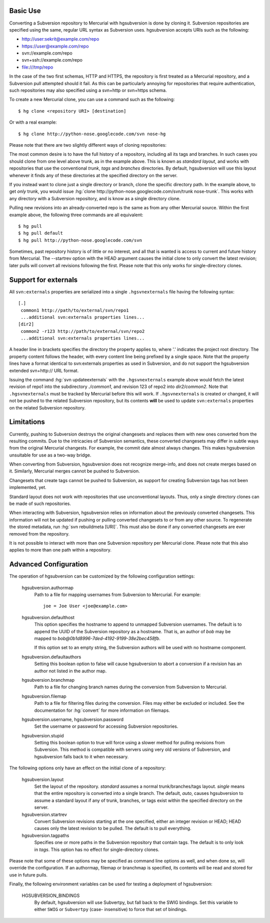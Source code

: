 Basic Use
---------

Converting a Subversion repository to Mercurial with hgsubversion is done by
cloning it. Subversion repositories are specified using the same, regular URL
syntax as Subversion uses. hgsubversion accepts URIs such as the following:

- http://user:sekrit@example.com/repo
- https://user@example.com/repo
- svn://example.com/repo
- svn+ssh://example.com/repo
- file:///tmp/repo

In the case of the two first schemas, HTTP and HTTPS, the repository is first
treated as a Mercurial repository, and a Subversion pull attempted should it
fail. As this can be particularly annoying for repositories that require
authentication, such repositories may also specified using a svn+http or
svn+https schema.

To create a new Mercurial clone, you can use a command such as the following::

 $ hg clone <repository URI> [destination]

Or with a real example::

 $ hg clone http://python-nose.googlecode.com/svn nose-hg

Please note that there are two slightly different ways of cloning repositories:

The most common desire is to have the full history of a repository, including
all its tags and branches. In such cases you should clone from one level above
trunk, as in the example above. This is known as `standard layout`, and works
with repositories that use the conventional `trunk`, `tags` and `branches`
directories. By default, hgsubversion will use this layout whenever it finds any
of these directories at the specified directory on the server.

If you instead want to clone just a single directory or branch, clone the
specific directory path. In the example above, to get *only* trunk, you would
issue :hg:`clone http://python-nose.googlecode.com/svn/trunk nose-trunk`. This
works with any directory with a Subversion repository, and is know as a single
directory clone.

Pulling new revisions into an already-converted repo is the same as from any
other Mercurial source. Within the first example above, the following three
commands are all equivalent::

 $ hg pull
 $ hg pull default
 $ hg pull http://python-nose.googlecode.com/svn

Sometimes, past repository history is of little or no interest, and all that is
wanted is access to current and future history from Mercurial. The --startrev
option with the HEAD argument causes the initial clone to only convert the
latest revision; later pulls will convert all revisions following the first.
Please note that this only works for single-directory clones.

Support for externals
-----------------------------

All ``svn:externals`` properties are serialized into a single
``.hgsvnexternals`` file having the following syntax::

  [.]
   common1 http://path/to/external/svn/repo1
   ...additional svn:externals properties lines...
  [dir2]
   common2 -r123 http://path/to/external/svn/repo2
   ...additional svn:externals properties lines...

A header line in brackets specifies the directory the property applies
to, where '.' indicates the project root directory. The property content
follows the header, with every content line being prefixed by a single
space. Note that the property lines have a format identical to
svn:externals properties as used in Subversion, and do not support the
hgsubversion extended svn+http:// URL format.

Issuing the command :hg:`svn updateexternals` with the ``.hgsvnexternals``
example above would fetch the latest revision of repo1 into the subdirectory
*./common1*, and revision 123 of repo2 into *dir2/common2*.  Note that 
``.hgsvnexternals`` must be tracked by Mercurial before this will work.  If
``.hgsvnexternals`` is created or changed, it
will not be pushed to the related Subversion repository, but its
contents **will** be used to update ``svn:externals`` properties on the
related Subversion repository.

Limitations
-----------

Currently, pushing to Subversion destroys the original changesets and replaces
them with new ones converted from the resulting commits. Due to the intricacies
of Subversion semantics, these converted changesets may differ in subtle ways
from the original Mercurial changests. For example, the commit date almost
always changes. This makes hgsubversion unsuitable for use as a two-way bridge.

When converting from Subversion, hgsubversion does not recognize merge-info, and
does not create merges based on it. Similarly, Mercurial merges cannot be pushed
to Subversion.

Changesets that create tags cannot be pushed to Subversion, as support for
creating Subversion tags has not been implemented, yet.

Standard layout does not work with repositories that use unconventional
layouts. Thus, only a single directory clones can be made of such repositories.

When interacting with Subversion, hgsubversion relies on information about the
previously converted changesets. This information will not be updated if pushing
or pulling converted changesets to or from any other source. To regenerate the
stored metadata, run :hg:`svn rebuildmeta [URI]`. This must also be done if any
converted changesets are ever removed from the repository.

It is not possible to interact with more than one Subversion repository per
Mercurial clone. Please note that this also applies to more than one path within
a repository.

Advanced Configuration
----------------------

The operation of hgsubversion can be customized by the following configuration
settings:

  hgsubversion.authormap
    Path to a file for mapping usernames from  Subversion to Mercurial. For
    example::

      joe = Joe User <joe@example.com>

  hgsubversion.defaulthost
    This option specifies the hostname to append to unmapped Subversion
    usernames. The default is to append the UUID of the Subversion repository
    as a hostname. That is, an author of `bob` may be mapped to
    `bob@0b1d8996-7ded-4192-9199-38e2bec458fb`.

    If this option set to an empty string, the Subversion authors will be used
    with no hostname component.

  hgsubversion.defaultauthors
    Setting this boolean option to false will cause hgsubversion to abort a
    conversion if a revision has an author not listed in the author map.

  hgsubversion.branchmap
    Path to a file for changing branch names during the conversion from
    Subversion to Mercurial.

  hgsubversion.filemap
    Path to a file for filtering files during the conversion. Files may either
    be excluded or included. See the documentation for :hg:`convert` for more
    information on filemaps.

  hgsubversion.username, hgsubversion.password
    Set the username or password for accessing Subversion repositories.

  hgsubversion.stupid
    Setting this boolean option to true will force using a slower method for
    pulling revisions from Subversion. This method is compatible with servers
    using very old versions of Subversion, and hgsubversion falls back to it
    when necessary.

The following options only have an effect on the initial clone of a repository:

  hgsubversion.layout
    Set the layout of the repository. `standard` assumes a normal
    trunk/branches/tags layout. `single` means that the entire repository is
    converted into a single branch. The default, `auto`, causes hgsubversion to
    assume a standard layout if any of trunk, branches, or tags exist within the
    specified directory on the server.

  hgsubversion.startrev
    Convert Subversion revisions starting at the one specified, either an
    integer revision or HEAD; HEAD causes only the latest revision to be pulled.
    The default is to pull everything.

  hgsubversion.tagpaths
    Specifies one or more paths in the Subversion repository that
    contain tags. The default is to only look in `tags`. This option has no
    effect for single-directory clones.

Please note that some of these options may be specified as command line options
as well, and when done so, will override the configuration. If an authormap,
filemap or branchmap is specified, its contents will be read and stored for use
in future pulls.

Finally, the following environment variables can be used for testing a
deployment of hgsubversion:

  HGSUBVERSION_BINDINGS
    By default, hgsubversion will use Subvertpy, but fall back to the SWIG
    bindings. Set this variable to either ``SWIG`` or ``Subvertpy`` (case-
    insensitive) to force that set of bindings.
